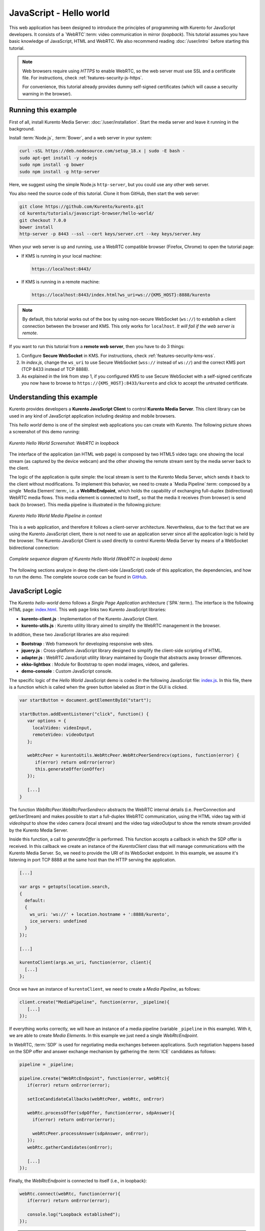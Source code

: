 %%%%%%%%%%%%%%%%%%%%%%%%
JavaScript - Hello world
%%%%%%%%%%%%%%%%%%%%%%%%

This web application has been designed to introduce the principles of
programming with Kurento for JavaScript developers. It consists of a
`WebRTC`:term: video communication in mirror (*loopback*). This tutorial
assumes you have basic knowledge of JavaScript, HTML and WebRTC. We also
recommend reading :doc:`/user/intro` before starting this tutorial.

.. note::

   Web browsers require using *HTTPS* to enable WebRTC, so the web server must use SSL and a certificate file. For instructions, check :ref:`features-security-js-https`.

   For convenience, this tutorial already provides dummy self-signed certificates (which will cause a security warning in the browser).



Running this example
====================

First of all, install Kurento Media Server: :doc:`/user/installation`. Start the media server and leave it running in the background.

Install :term:`Node.js`, :term:`Bower`, and a web server in your system:

.. code-block:: shell

   curl -sSL https://deb.nodesource.com/setup_18.x | sudo -E bash -
   sudo apt-get install -y nodejs
   sudo npm install -g bower
   sudo npm install -g http-server

Here, we suggest using the simple Node.js ``http-server``, but you could use any other web server.

You also need the source code of this tutorial. Clone it from GitHub, then start the web server:

.. code-block:: shell

    git clone https://github.com/Kurento/kurento.git
    cd kurento/tutorials/javascript-browser/hello-world/
    git checkout 7.0.0
    bower install
    http-server -p 8443 --ssl --cert keys/server.crt --key keys/server.key

When your web server is up and running, use a WebRTC compatible browser (Firefox, Chrome) to open the tutorial page:

* If KMS is running in your local machine:

  .. code-block:: text

     https://localhost:8443/

* If KMS is running in a remote machine:

  .. code-block:: text

     https://localhost:8443/index.html?ws_uri=ws://{KMS_HOST}:8888/kurento

.. note::

   By default, this tutorial works out of the box by using non-secure WebSocket (``ws://``) to establish a client connection between the browser and KMS. This only works for ``localhost``. *It will fail if the web server is remote*.

If you want to run this tutorial from a **remote web server**, then you have to do 3 things:

1. Configure **Secure WebSocket** in KMS. For instructions, check :ref:`features-security-kms-wss`.

2. In *index.js*, change the ``ws_uri`` to use Secure WebSocket (``wss://`` instead of ``ws://``) and the correct KMS port (TCP 8433 instead of TCP 8888).

3. As explained in the link from step 1, if you configured KMS to use Secure WebSocket with a self-signed certificate you now have to browse to ``https://{KMS_HOST}:8433/kurento`` and click to accept the untrusted certificate.



Understanding this example
==========================

Kurento provides developers a **Kurento JavaScript Client** to control
**Kurento Media Server**.  This client library can be used in any kind of
JavaScript application including desktop and mobile browsers.

This *hello world* demo is one of the simplest web applications you can create
with Kurento. The following picture shows a screenshot of this demo running:

.. figure:: ../../images/kurento-java-tutorial-1-helloworld-screenshot.png
   :align:   center
   :alt:     Kurento Hello World Screenshot: WebRTC in loopback

   *Kurento Hello World Screenshot: WebRTC in loopback*

The interface of the application (an HTML web page) is composed by two HTML5
video tags: one showing the local stream (as captured by the device webcam) and
the other showing the remote stream sent by the media server back to the client.

The logic of the application is quite simple: the local stream is sent to the
Kurento Media Server, which sends it back to the client without modifications.
To implement this behavior, we need to create a `Media Pipeline`:term: composed
by a single `Media Element`:term:, i.e. a **WebRtcEndpoint**, which holds the
capability of exchanging full-duplex (bidirectional) WebRTC media flows. This
media element is connected to itself,, so that the media it receives (from
browser) is send back (to browser). This media pipeline is illustrated in the
following picture:

.. figure:: ../../images/kurento-java-tutorial-1-helloworld-pipeline.png
   :align:   center
   :alt:     Kurento Hello World Media Pipeline in context

   *Kurento Hello World Media Pipeline in context*

This is a web application, and therefore it follows a client-server
architecture. Nevertheless, due to the fact that we are using the Kurento
JavaScript client, there is not need to use an application server since all the
application logic is held by the browser. The Kurento JavaScript Client is used
directly to control Kurento Media Server by means of a WebSocket bidirectional
connection:

.. figure:: ../../images/kurento-js-tutorial-1-helloworld-signaling.png
   :align:   center
   :alt:     Complete sequence diagram of Kurento Hello World (WebRTC in loopbak) demo

   *Complete sequence diagram of Kurento Hello World (WebRTC in loopbak) demo*

The following sections analyze in deep the client-side (JavaScript) code of this
application, the dependencies, and how to run the demo. The complete source
code can be found in
`GitHub <https://github.com/Kurento/kurento/tree/main/tutorials/javascript-browser/hello-world>`_.

JavaScript Logic
================

The Kurento *hello-world* demo follows a *Single Page Application* architecture
(`SPA`:term:). The interface is the following HTML page:
`index.html <https://github.com/Kurento/kurento/blob/main/tutorials/javascript-browser/hello-world/index.html>`_.
This web page links two Kurento JavaScript libraries:

* **kurento-client.js** : Implementation of the Kurento JavaScript Client.

* **kurento-utils.js** : Kurento utility library aimed to simplify the WebRTC
  management in the browser.

In addition, these two JavaScript libraries are also required:

* **Bootstrap** : Web framework for developing responsive web sites.

* **jquery.js** : Cross-platform JavaScript library designed to simplify the
  client-side scripting of HTML.

* **adapter.js** : WebRTC JavaScript utility library maintained by Google that
  abstracts away browser differences.

* **ekko-lightbox** : Module for Bootstrap to open modal images, videos, and
  galleries.

* **demo-console** : Custom JavaScript console.


The specific logic of the *Hello World* JavaScript demo is coded in the
following JavaScript file:
`index.js <https://github.com/Kurento/kurento/blob/main/tutorials/javascript-browser/hello-world/js/index.js>`_.
In this file, there is a function which is called when the green button labeled
as *Start* in the GUI is clicked.

.. sourcecode:: js

   var startButton = document.getElementById("start");

   startButton.addEventListener("click", function() {
      var options = {
        localVideo: videoInput,
        remoteVideo: videoOutput
      };

      webRtcPeer = kurentoUtils.WebRtcPeer.WebRtcPeerSendrecv(options, function(error) {
         if(error) return onError(error)
         this.generateOffer(onOffer)
      });

      [...]
   }

The function *WebRtcPeer.WebRtcPeerSendrecv* abstracts the WebRTC internal
details (i.e. PeerConnection and getUserStream) and makes possible to start a
full-duplex WebRTC communication, using the HTML video tag with id *videoInput*
to show the video camera (local stream) and the video tag *videoOutput* to show
the remote stream provided by the Kurento Media Server.

Inside this function, a call to *generateOffer* is performed. This function
accepts a callback in which the SDP offer is received. In this callback we
create an instance of the *KurentoClient* class that will manage communications
with the Kurento Media Server. So, we need to provide the URI of its WebSocket
endpoint. In this example, we assume it's listening in port TCP 8888 at the same
host than the HTTP serving the application.

.. sourcecode:: js

   [...]

   var args = getopts(location.search,
   {
     default:
     {
       ws_uri: 'ws://' + location.hostname + ':8888/kurento',
       ice_servers: undefined
     }
   });

   [...]

   kurentoClient(args.ws_uri, function(error, client){
     [...]
   };

Once we have an instance of ``kurentoClient``, we need to create a
*Media Pipeline*, as follows:

.. sourcecode:: js

   client.create("MediaPipeline", function(error, _pipeline){
      [...]
   });

If everything works correctly, we will have an instance of a media pipeline
(variable ``_pipeline`` in this example). With it, we are able to create
*Media Elements*. In this example we just need a single *WebRtcEndpoint*.

In WebRTC, :term:`SDP` is used for negotiating media exchanges between
applications. Such negotiation happens based on the SDP offer and answer
exchange mechanism by gathering the :term:`ICE` candidates as follows:

.. sourcecode:: js

   pipeline = _pipeline;

   pipeline.create("WebRtcEndpoint", function(error, webRtc){
      if(error) return onError(error);

      setIceCandidateCallbacks(webRtcPeer, webRtc, onError)

      webRtc.processOffer(sdpOffer, function(error, sdpAnswer){
        if(error) return onError(error);

        webRtcPeer.processAnswer(sdpAnswer, onError);
      });
      webRtc.gatherCandidates(onError);

      [...]
   });

Finally, the *WebRtcEndpoint* is connected to itself (i.e., in loopback):

.. sourcecode:: js

   webRtc.connect(webRtc, function(error){
      if(error) return onError(error);

      console.log("Loopback established");
   });

.. note::

   The :term:`TURN` and :term:`STUN` servers to be used can be configured simple adding
   the parameter ``ice_servers`` to the application URL, as follows:

   .. sourcecode:: bash

      https://localhost:8443/index.html?ice_servers=[{"urls":"stun:stun1.example.net"},{"urls":"stun:stun2.example.net"}]
      https://localhost:8443/index.html?ice_servers=[{"urls":"turn:turn.example.org","username":"user","credential":"myPassword"}]

Dependencies
============

All dependencies of this demo can to be obtained using `Bower`:term:. The list
of these dependencies are defined in the
`bower.json <https://github.com/Kurento/kurento/blob/main/tutorials/javascript-browser/hello-world/bower.json>`_
file, as follows:

.. sourcecode:: js

   "dependencies": {
      "kurento-client": "7.0.0",
      "kurento-utils": "7.0.0"
   }

To get these dependencies, just run the following shell command:

.. sourcecode:: bash

   bower install

.. note::

   You can find the latest version of
   Kurento JavaScript Client at `Bower <https://bower.io/search/?q=kurento-client>`_.
